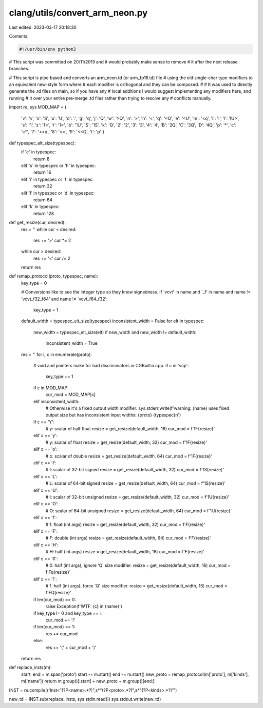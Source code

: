 clang/utils/convert_arm_neon.py
===============================

Last edited: 2023-03-17 20:18:30

Contents:

.. code-block:: py

    #!/usr/bin/env python3

# This script was committed on 20/11/2019 and it would probably make sense to remove
# it after the next release branches.

# This script is pipe based and converts an arm_neon.td (or arm_fp16.td) file
# using the old single-char type modifiers to an equivalent new-style form where
# each modifier is orthogonal and they can be composed.
#
# It was used to directly generate the .td files on main, so if you have any
# local additions I would suggest implementing any modifiers here, and running
# it over your entire pre-merge .td files rather than trying to resolve any
# conflicts manually.

import re, sys
MOD_MAP = {
    'v': 'v',
    'x': 'S',
    'u': 'U',
    'd': '.',
    'g': 'q',
    'j': 'Q',
    'w': '>Q',
    'n': '>',
    'h': '<',
    'q': '<Q',
    'e': '<U',
    'm': '<q',
    'i': 'I',
    'l': 'IU>',
    's': '1',
    'z': '1<',
    'r': '1>',
    'b': '1U',
    '$': '1S',
    'k': 'Q',
    '2': '2',
    '3': '3',
    '4': '4',
    'B': '2Q',
    'C': '3Q',
    'D': '4Q',
    'p': '*',
    'c': 'c*',
    '7': '<<q',
    '8': '<<',
    '9': '<<Q',
    't': 'p'
    }


def typespec_elt_size(typespec):
    if 'c' in typespec:
        return 8
    elif 's' in typespec or 'h' in typespec:
        return 16
    elif 'i' in typespec or 'f' in typespec:
        return 32
    elif 'l' in typespec or 'd' in typespec:
        return 64
    elif 'k' in typespec:
        return 128

def get_resize(cur, desired):
    res = ''
    while cur < desired:
        res += '>'
        cur *= 2
    while cur > desired:
        res += '<'
        cur /= 2
    return res


def remap_protocol(proto, typespec, name):
    key_type = 0

    # Conversions like to see the integer type so they know signedness.
    if 'vcvt' in name and '_f' in name and name != 'vcvt_f32_f64' and name != 'vcvt_f64_f32':
        key_type = 1
    default_width = typespec_elt_size(typespec)
    inconsistent_width = False
    for elt in typespec:
        new_width = typespec_elt_size(elt)
        if new_width and new_width != default_width:
            inconsistent_width = True

    res = ''
    for i, c in enumerate(proto):
        # void and pointers make for bad discriminators in CGBuiltin.cpp.
        if c in 'vcp':
                key_type += 1

        if c in MOD_MAP:
            cur_mod = MOD_MAP[c]
        elif inconsistent_width:
            # Otherwise it's a fixed output width modifier.
            sys.stderr.write(f'warning: {name} uses fixed output size but has inconsistent input widths: {proto} {typespec}\n')

        if c == 'Y':
            # y: scalar of half float
            resize = get_resize(default_width, 16)
            cur_mod = f'1F{resize}'
        elif c == 'y':
            # y: scalar of float
            resize = get_resize(default_width, 32)
            cur_mod = f'1F{resize}'
        elif c == 'o':
            # o: scalar of double
            resize = get_resize(default_width, 64)
            cur_mod = f'1F{resize}'
        elif c == 'I':
            # I: scalar of 32-bit signed
            resize = get_resize(default_width, 32)
            cur_mod = f'1S{resize}'
        elif c == 'L':
            # L: scalar of 64-bit signed
            resize = get_resize(default_width, 64)
            cur_mod = f'1S{resize}'
        elif c == 'U':
            # I: scalar of 32-bit unsigned
            resize = get_resize(default_width, 32)
            cur_mod = f'1U{resize}'
        elif c == 'O':
            # O: scalar of 64-bit unsigned
            resize = get_resize(default_width, 64)
            cur_mod = f'1U{resize}'
        elif c == 'f':
            # f: float (int args)
            resize = get_resize(default_width, 32)
            cur_mod = f'F{resize}'
        elif c == 'F':
            # F: double (int args)
            resize = get_resize(default_width, 64)
            cur_mod = f'F{resize}'
        elif c == 'H':
            # H: half (int args)
            resize = get_resize(default_width, 16)
            cur_mod = f'F{resize}'
        elif c == '0':
            # 0: half (int args), ignore 'Q' size modifier.
            resize = get_resize(default_width, 16)
            cur_mod = f'Fq{resize}'
        elif c == '1':
            # 1: half (int args), force 'Q' size modifier.
            resize = get_resize(default_width, 16)
            cur_mod = f'FQ{resize}'

        if len(cur_mod) == 0:
            raise Exception(f'WTF: {c} in {name}')

        if key_type != 0 and key_type == i:
            cur_mod += '!'

        if len(cur_mod) == 1:
            res += cur_mod
        else:
            res += '(' + cur_mod + ')'

    return res

def replace_insts(m):
    start, end = m.span('proto')
    start -= m.start()
    end -= m.start()
    new_proto = remap_protocol(m['proto'], m['kinds'], m['name'])
    return m.group()[:start] + new_proto + m.group()[end:]

INST = re.compile(r'Inst<"(?P<name>.*?)",\s*"(?P<proto>.*?)",\s*"(?P<kinds>.*?)"')

new_td = INST.sub(replace_insts, sys.stdin.read())
sys.stdout.write(new_td)


